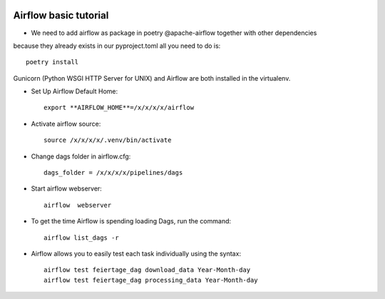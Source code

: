 |made-with-python|

.. |made-with-python| image:: https://img.shields.io/badge/Made%20with-Python-1f425f.svg
   :target: https://www.python.org/

============================
Airflow basic tutorial
============================

* We need to add airflow as package in poetry @apache-airflow together with other dependencies 
because they already exists in our pyproject.toml all you need to do is::

     poetry install

Gunicorn (Python WSGI HTTP Server for UNIX) and Airflow are both installed in the virtualenv.

* Set Up Airflow Default Home::

     export **AIRFLOW_HOME**=/x/x/x/x/airflow

* Activate airflow source::

     source /x/x/x/x/.venv/bin/activate  
     

* Change dags folder in airflow.cfg::

     dags_folder = /x/x/x/x/pipelines/dags

* Start airflow webserver::

     airflow  webserver

* To get the time Airflow is spending loading Dags, run the command::

     airflow list_dags -r

* Airflow allows you to easily test each task individually using the syntax::

     airflow test feiertage_dag download_data Year-Month-day
     airflow test feiertage_dag processing_data Year-Month-day